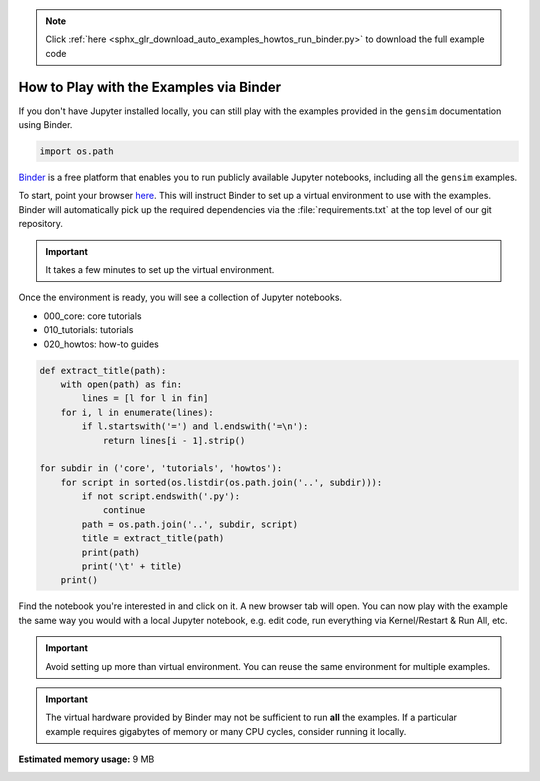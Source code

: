 .. note::
    :class: sphx-glr-download-link-note

    Click :ref:`here <sphx_glr_download_auto_examples_howtos_run_binder.py>` to download the full example code
.. rst-class:: sphx-glr-example-title

.. _sphx_glr_auto_examples_howtos_run_binder.py:


How to Play with the Examples via Binder
========================================

If you don't have Jupyter installed locally, you can still play with the examples provided in the ``gensim`` documentation using Binder.

.. code-block:: default


    import os.path







`Binder <https://mybinder.org>`__ is a free platform that enables you to run
publicly available Jupyter notebooks, including all the ``gensim`` examples.

To start, point your browser `here <https://mybinder.org/v2/gh/mpenkov/gensim/numfocus?filepath=docs/src/auto_examples/>`__.
This will instruct Binder to set up a virtual environment to use with the examples.
Binder will automatically pick up the required dependencies via the :file:`requirements.txt` at the top level of our git repository.

.. Important::
  It takes a few minutes to set up the virtual environment.

Once the environment is ready, you will see a collection of Jupyter notebooks.

- 000_core: core tutorials
- 010_tutorials: tutorials
- 020_howtos: how-to guides


.. code-block:: default


    def extract_title(path):
        with open(path) as fin:
            lines = [l for l in fin]
        for i, l in enumerate(lines):
            if l.startswith('=') and l.endswith('=\n'):
                return lines[i - 1].strip()

    for subdir in ('core', 'tutorials', 'howtos'):
        for script in sorted(os.listdir(os.path.join('..', subdir))):
            if not script.endswith('.py'):
                continue
            path = os.path.join('..', subdir, script)
            title = extract_title(path)
            print(path)
            print('\t' + title)
        print()





.. rst-class:: sphx-glr-script-out

 Out:

 .. code-block:: none

    ../core/run_core_concepts.py
            Core Concepts
    ../core/run_corpora_and_vector_spaces.py
            Corpora and Vector Spaces
    ../core/run_similarity_queries.py
            Similarity Queries
    ../core/run_topics_and_transformations.py
            Topics and Transformations

    ../tutorials/run_annoy.py
            Similarity Queries with Annoy and Word2Vec
    ../tutorials/run_distance_metrics.py
            Distance Metrics
    ../tutorials/run_doc2vec_lee.py
            Doc2Vec Model
    ../tutorials/run_fasttext.py
            FastText Model
    ../tutorials/run_lda.py
            LDA Model
    ../tutorials/run_pivoted_doc_norm.py
            Pivoted Document Length Normalization
    ../tutorials/run_summarization.py
            Text Summarization
    ../tutorials/run_wmd.py
            Word Movers' Distance
    ../tutorials/run_word2vec.py
            Word2Vec Model

    ../howtos/run_binder.py
            How to Play with the Examples via Binder
    ../howtos/run_doc.py
            How to Author Documentation
    ../howtos/run_doc2vec_imdb.py
            How to Reproduce Results of Le and Mikolov 2014
    ../howtos/run_downloader_api.py
            How to download pre-trained models and corpora
    ../howtos/run_news_classification.py
            How to Classify News Articles into Topics
    ../howtos/rxx_040_compare_lda.py
            How to Compare LDA Models


Find the notebook you're interested in and click on it.
A new browser tab will open.
You can now play with the example the same way you would with a local Jupyter notebook, e.g. edit code, run everything via Kernel/Restart & Run All, etc.

.. Important::
  Avoid setting up more than virtual environment.
  You can reuse the same environment for multiple examples.

.. Important::
  The virtual hardware provided by Binder may not be sufficient to run **all** the examples.
  If a particular example requires gigabytes of memory or many CPU cycles, consider running it locally.


.. rst-class:: sphx-glr-timing

   **Total running time of the script:** ( 0 minutes  0.162 seconds)

**Estimated memory usage:**  9 MB


.. _sphx_glr_download_auto_examples_howtos_run_binder.py:


.. only :: html

 .. container:: sphx-glr-footer
    :class: sphx-glr-footer-example



  .. container:: sphx-glr-download

     :download:`Download Python source code: run_binder.py <run_binder.py>`



  .. container:: sphx-glr-download

     :download:`Download Jupyter notebook: run_binder.ipynb <run_binder.ipynb>`


.. only:: html

 .. rst-class:: sphx-glr-signature

    `Gallery generated by Sphinx-Gallery <https://sphinx-gallery.readthedocs.io>`_
